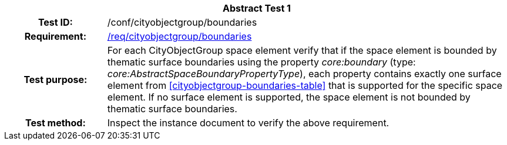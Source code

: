 [[ats_cityobjectgroup_boundaries]]
[cols=">20h,<80d",width="100%"]
|===
2+<|*Abstract Test {counter:ats-id}*
|Test ID: |/conf/cityobjectgroup/boundaries
|Requirement: |<<req_cityobjectgroup_boundaries,/req/cityobjectgroup/boundaries>>
|Test purpose: |For each CityObjectGroup space element verify that if the space element is bounded by thematic surface boundaries using the property _core:boundary_ (type: _core:AbstractSpaceBoundaryPropertyType_), each property contains exactly one surface element from <<cityobjectgroup-boundaries-table>> that is supported for the specific space element. If no surface element is supported, the space element is not bounded by thematic surface boundaries.
|Test method: |Inspect the instance document to verify the above requirement.
|===
